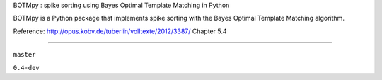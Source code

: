 BOTMpy : spike sorting using Bayes Optimal Template Matching in Python

BOTMpy is a Python package that implements spike sorting with the Bayes Optimal
Template Matching algorithm.

Reference: http://opus.kobv.de/tuberlin/volltexte/2012/3387/ Chapter 5.4

----

|travis-master| ``master``

|travis-0.4-dev| ``0.4-dev``

.. |travis-master| image:: https://travis-ci.org/pmeier82/BOTMpy.png?branch=master
    :target: https://travis-ci.org/pmeier82/BOTMpy
.. |travis-0.4-dev| image:: https://travis-ci.org/pmeier82/BOTMpy.png?branch=0.4-dev
    :target: https://travis-ci.org/pmeier82/BOTMpy
